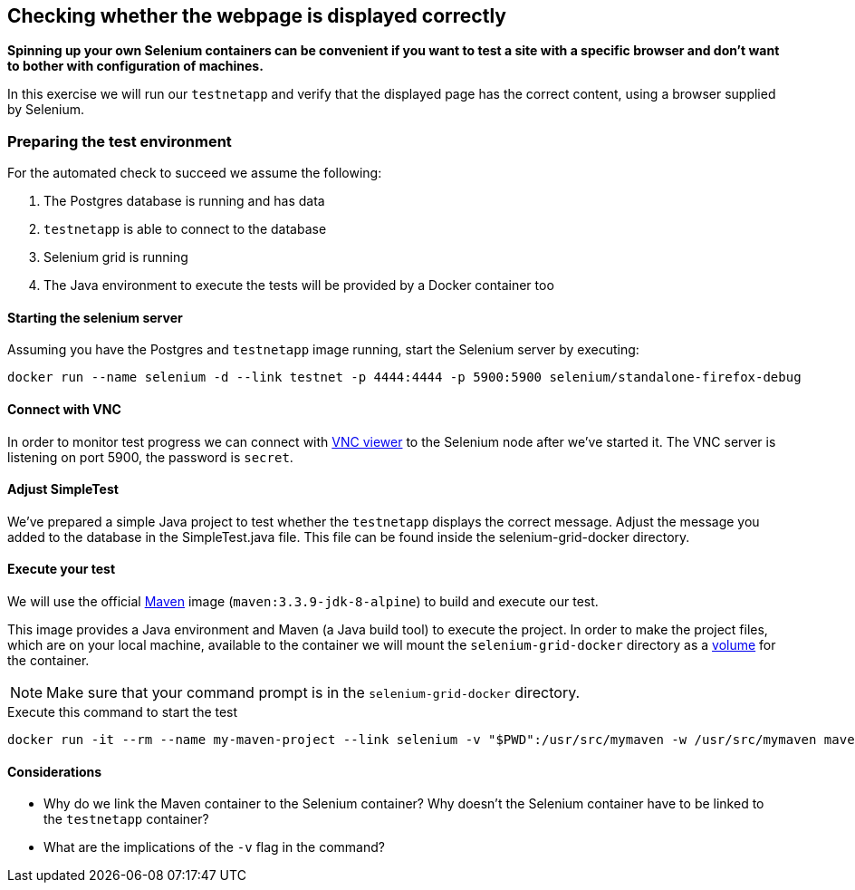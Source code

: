 == Checking whether the webpage is displayed correctly
*Spinning up your own Selenium containers can be convenient if you want to test a site with a specific browser and don't want to bother with configuration of machines.*

In this exercise we will run our `testnetapp` and verify that the displayed page has the correct content, using a browser supplied by Selenium.

=== Preparing the test environment
For the automated check to succeed we assume the following:

. The Postgres database is running and has data
. `testnetapp` is able to connect to the database
. Selenium grid is running
. The Java environment to execute the tests will be provided by a Docker container too

==== Starting the selenium server
Assuming you have the Postgres and `testnetapp` image running, start the Selenium server by executing:
----
docker run --name selenium -d --link testnet -p 4444:4444 -p 5900:5900 selenium/standalone-firefox-debug
----

==== Connect with VNC
In order to monitor test progress we can connect with https://www.realvnc.com/download/viewer/[VNC viewer] to the Selenium node after we've started it.
The VNC server is listening on port 5900, the password is `secret`.

==== Adjust SimpleTest
We've prepared a simple Java project to test whether the `testnetapp` displays the correct message.
Adjust the message you added to the database in the SimpleTest.java file. This file can be found inside the selenium-grid-docker directory.

==== Execute your test
We will use the official https://hub.docker.com/_/maven/[Maven] image (`maven:3.3.9-jdk-8-alpine`) to build and execute our test.

This image provides a Java environment and Maven (a Java build tool) to execute the project. In order to make the project files, which are on your local machine, available to the container we will mount the `selenium-grid-docker` directory as a https://docs.docker.com/engine/tutorials/dockervolumes/#/mount-a-host-directory-as-a-data-volume[volume] for the container.

[NOTE]
Make sure that your command prompt is in the `selenium-grid-docker` directory.

.Execute this command to start the test
 docker run -it --rm --name my-maven-project --link selenium -v "$PWD":/usr/src/mymaven -w /usr/src/mymaven maven:3.3.9-jdk-8-alpine mvn clean install

==== Considerations
====
* Why do we link the Maven container to the Selenium container? Why doesn't the Selenium container have to be linked to the `testnetapp` container?
* What are the implications of the `-v` flag in the command?
====
